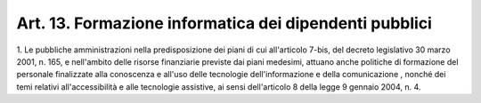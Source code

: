 .. _art13:

Art. 13. Formazione informatica dei dipendenti pubblici
^^^^^^^^^^^^^^^^^^^^^^^^^^^^^^^^^^^^^^^^^^^^^^^^^^^^^^^



1\. Le pubbliche amministrazioni nella predisposizione dei piani di cui all'articolo 7-bis, del decreto legislativo 30 marzo 2001, n. 165, e nell'ambito delle risorse finanziarie previste dai piani medesimi, attuano anche politiche di formazione del personale finalizzate alla conoscenza e all'uso delle tecnologie dell'informazione e della comunicazione , nonché dei temi relativi all'accessibilità e alle tecnologie assistive, ai sensi dell'articolo 8 della legge 9 gennaio 2004, n. 4.
